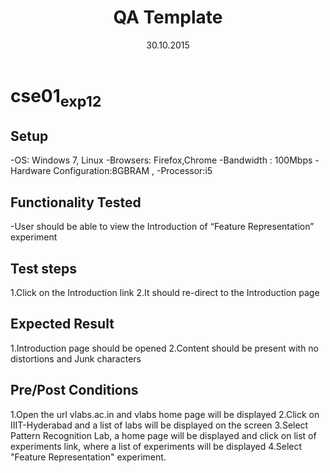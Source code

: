 #+TITLE: QA Template
#+Date: 30.10.2015
#+Description:Test cases for Demo purpose

* cse01_exp1_2
** Setup
-OS: Windows 7, Linux
-Browsers: Firefox,Chrome
-Bandwidth : 100Mbps
-Hardware Configuration:8GBRAM , 
-Processor:i5
** Functionality Tested
-User should be able to view the Introduction of “Feature Representation” experiment
** Test steps
1.Click on the Introduction link 
2.It should re-direct to the Introduction page

** Expected Result
1.Introduction page should be opened
2.Content should be present with no distortions and Junk characters
** Pre/Post Conditions
1.Open the url vlabs.ac.in and vlabs home page will be displayed 
2.Click on IIIT-Hyderabad and a list of labs will be displayed on the screen 
3.Select Pattern Recognition Lab, a home page will be displayed and click on list of experiments link,
  where a list of experiments will be displayed 
4.Select "Feature Representation" experiment.
